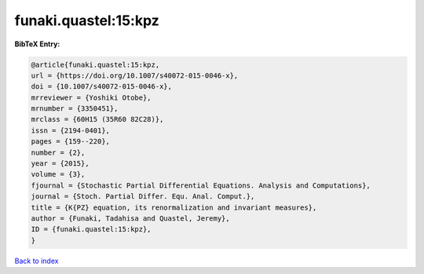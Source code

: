 funaki.quastel:15:kpz
=====================

.. :cite:t:`funaki.quastel:15:kpz`

.. bibliography:: ../../All.bib

**BibTeX Entry:**

.. code-block:: bibtex

   @article{funaki.quastel:15:kpz,
   url = {https://doi.org/10.1007/s40072-015-0046-x},
   doi = {10.1007/s40072-015-0046-x},
   mrreviewer = {Yoshiki Otobe},
   mrnumber = {3350451},
   mrclass = {60H15 (35R60 82C28)},
   issn = {2194-0401},
   pages = {159--220},
   number = {2},
   year = {2015},
   volume = {3},
   fjournal = {Stochastic Partial Differential Equations. Analysis and Computations},
   journal = {Stoch. Partial Differ. Equ. Anal. Comput.},
   title = {K{PZ} equation, its renormalization and invariant measures},
   author = {Funaki, Tadahisa and Quastel, Jeremy},
   ID = {funaki.quastel:15:kpz},
   }

`Back to index <../index>`_
